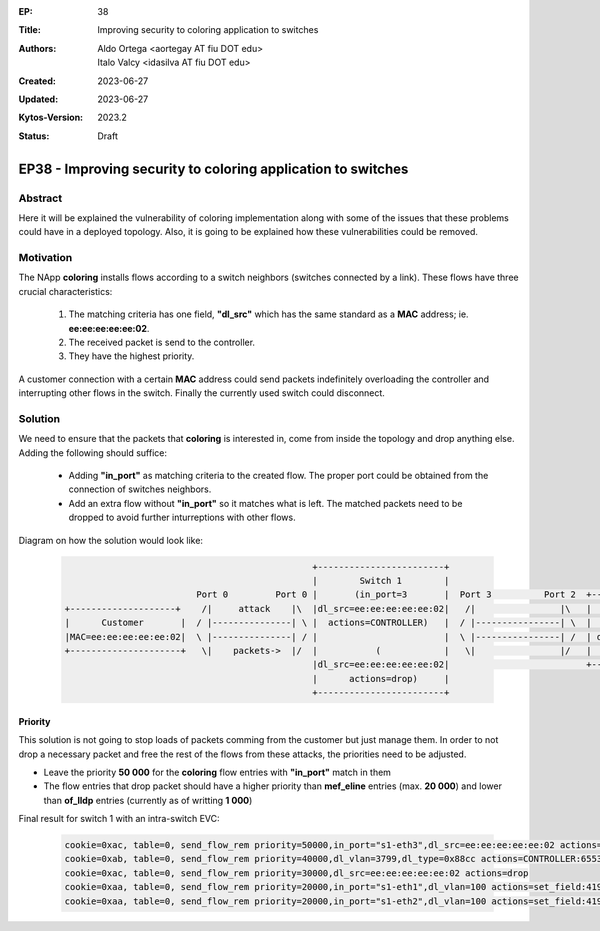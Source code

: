 :EP: 38
:Title: Improving security to coloring application to switches
:Authors:
    - Aldo Ortega <aortegay AT fiu DOT edu>
    - Italo Valcy <idasilva AT fiu DOT edu>

:Created: 2023-06-27
:Updated: 2023-06-27
:Kytos-Version: 2023.2
:Status: Draft

*************************************************************
EP38 - Improving security to coloring application to switches
*************************************************************

Abstract
========

Here it will be explained the vulnerability of coloring implementation along with some of the issues that these problems could have in a deployed topology. Also, it is going to be explained how these vulnerabilities could be removed.

Motivation
==========

The NApp **coloring** installs flows according to a switch neighbors (switches connected by a link). These flows have three crucial characteristics:

  1. The matching criteria has one field, **"dl_src"** which has the same standard as a **MAC** address; ie. **ee:ee:ee:ee:ee:02**.
  2. The received packet is send to the controller.
  3. They have the highest priority.

A customer connection with a certain **MAC** address could send packets indefinitely overloading the controller and interrupting other flows in the switch. Finally the currently used switch could disconnect.

Solution
========

We need to ensure that the packets that **coloring** is interested in, come from inside the topology and drop anything else. Adding the following should suffice:

  - Adding **"in_port"** as matching criteria to the created flow. The proper port could be obtained from the connection of switches neighbors.
  - Add an extra flow without **"in_port"** so it matches what is left. The matched packets need to be dropped to avoid further inturreptions with other flows.

Diagram on how the solution would look like:

  .. code:: console

                                                   +------------------------+ 
                                                   |        Switch 1        | 
                             Port 0         Port 0 |       (in_port=3       |  Port 3          Port 2  +-------------------------+ 
    +--------------------+    /|     attack    |\  |dl_src=ee:ee:ee:ee:ee:02|   /|                |\   |         Switch 2        | 
    |      Customer       |  / |---------------| \ |  actions=CONTROLLER)   |  / |----------------| \  |        (in_port=2       | 
    |MAC=ee:ee:ee:ee:ee:02|  \ |---------------| / |                        |  \ |----------------| /  | dl_src=ee:ee:ee:ee:ee:01| 
    +---------------------+   \|    packets->  |/  |           (            |   \|                |/   |   actions=CONTROLLER)   | 
                                                   |dl_src=ee:ee:ee:ee:ee:02|                          +-------------------------+ 
                                                   |      actions=drop)     | 
                                                   +------------------------+ 

Priority
~~~~~~~~

This solution is not going to stop loads of packets comming from the customer but just manage them. In order to not drop a necessary packet and free the rest of the flows from these attacks, the priorities need to be adjusted.

- Leave the priority **50 000** for the **coloring** flow entries with **"in_port"** match in them
- The flow entries that drop packet should have a higher priority than **mef_eline** entries (max. **20 000**) and lower than **of_lldp** entries (currently as of writting **1 000**)

Final result for switch 1 with an intra-switch EVC:

  .. code:: console

    cookie=0xac, table=0, send_flow_rem priority=50000,in_port="s1-eth3",dl_src=ee:ee:ee:ee:ee:02 actions=CONTROLLER:65535
    cookie=0xab, table=0, send_flow_rem priority=40000,dl_vlan=3799,dl_type=0x88cc actions=CONTROLLER:65535
    cookie=0xac, table=0, send_flow_rem priority=30000,dl_src=ee:ee:ee:ee:ee:02 actions=drop
    cookie=0xaa, table=0, send_flow_rem priority=20000,in_port="s1-eth1",dl_vlan=100 actions=set_field:4196->vlan_vid,output:"s1-eth2"
    cookie=0xaa, table=0, send_flow_rem priority=20000,in_port="s1-eth2",dl_vlan=100 actions=set_field:4196->vlan_vid,output:"s1-eth1"
